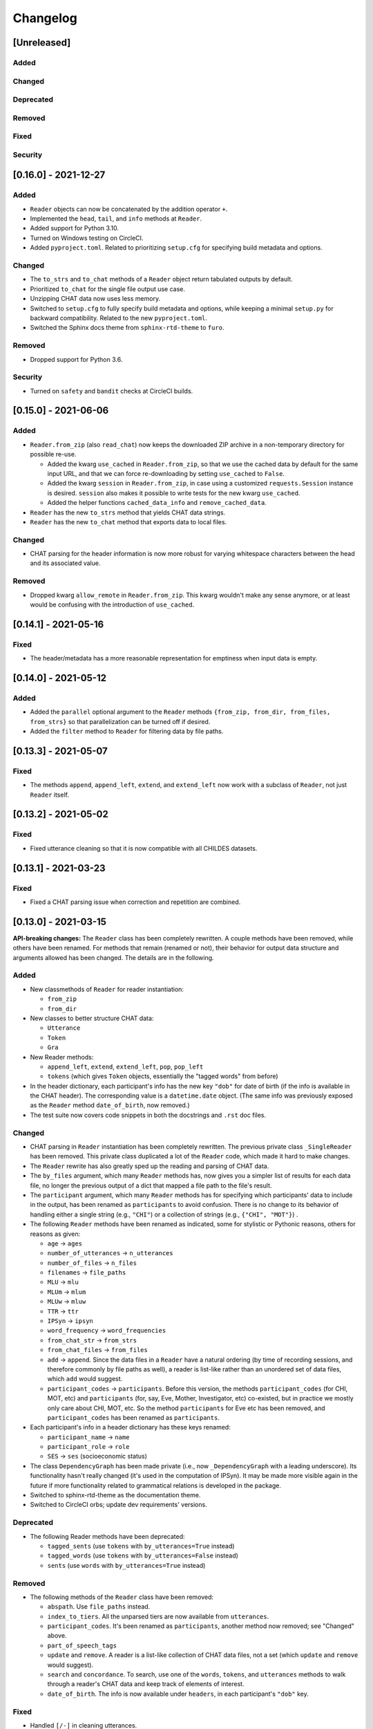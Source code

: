 .. _changelog:

Changelog
=========

[Unreleased]
------------

Added
^^^^^

Changed
^^^^^^^

Deprecated
^^^^^^^^^^

Removed
^^^^^^^

Fixed
^^^^^

Security
^^^^^^^^

[0.16.0] - 2021-12-27
---------------------

Added
^^^^^


* ``Reader`` objects can now be concatenated by the addition operator ``+``.
* Implemented the ``head``\ , ``tail``\ , and ``info`` methods at ``Reader``.
* Added support for Python 3.10.
* Turned on Windows testing on CircleCI.
* Added ``pyproject.toml``. Related to prioritizing ``setup.cfg`` for specifying
  build metadata and options.

Changed
^^^^^^^


* The ``to_strs`` and ``to_chat`` methods of a ``Reader`` object return
  tabulated outputs by default.
* Prioritized ``to_chat`` for the single file output use case.
* Unzipping CHAT data now uses less memory.
* Switched to ``setup.cfg`` to fully specify build metadata and options,
  while keeping a minimal ``setup.py`` for backward compatibility.
  Related to the new ``pyproject.toml``.
* Switched the Sphinx docs theme from ``sphinx-rtd-theme`` to ``furo``.

Removed
^^^^^^^


* Dropped support for Python 3.6.

Security
^^^^^^^^


* Turned on ``safety`` and ``bandit`` checks at CircleCI builds.

[0.15.0] - 2021-06-06
---------------------

Added
^^^^^


* ``Reader.from_zip`` (also ``read_chat``\ ) now keeps the downloaded ZIP archive
  in a non-temporary directory for possible re-use.

  * Added the kwarg ``use_cached`` in ``Reader.from_zip``\ , so that we use the cached data
    by default for the same input URL, and that we can force re-downloading by
    setting ``use_cached`` to ``False``.
  * Added the kwarg ``session`` in ``Reader.from_zip``\ , in case using a customized
    ``requests.Session`` instance is desired. ``session`` also makes it possible to
    write tests for the new kwarg ``use_cached``.
  * Added the helper functions ``cached_data_info`` and ``remove_cached_data``.

* ``Reader`` has the new ``to_strs`` method that yields CHAT data strings.
* ``Reader`` has the new ``to_chat`` method that exports data to local files.

Changed
^^^^^^^


* CHAT parsing for the header information is now more robust for varying whitespace
  characters between the head and its associated value.

Removed
^^^^^^^


* Dropped kwarg ``allow_remote`` in ``Reader.from_zip``. This kwarg wouldn't make any sense
  anymore, or at least would be confusing with the introduction of ``use_cached``.

[0.14.1] - 2021-05-16
---------------------

Fixed
^^^^^


* The header/metadata has a more reasonable representation for emptiness
  when input data is empty.

[0.14.0] - 2021-05-12
---------------------

Added
^^^^^


* Added the ``parallel`` optional argument to the ``Reader`` methods
  ``{from_zip, from_dir, from_files, from_strs}``
  so that parallelization can be turned off if desired.
* Added the ``filter`` method to ``Reader`` for filtering data by file paths.

[0.13.3] - 2021-05-07
---------------------

Fixed
^^^^^


* The methods ``append``\ , ``append_left``\ , ``extend``\ , and ``extend_left`` now work with a subclass
  of ``Reader``\ , not just ``Reader`` itself.

[0.13.2] - 2021-05-02
---------------------

Fixed
^^^^^


* Fixed utterance cleaning so that it is now compatible with all CHILDES datasets.

[0.13.1] - 2021-03-23
---------------------

Fixed
^^^^^


* Fixed a CHAT parsing issue when correction and repetition are combined.

[0.13.0] - 2021-03-15
---------------------

**API-breaking changes:**
The ``Reader`` class has been completely rewritten.
A couple methods have been removed, while others have been renamed.
For methods that remain (renamed or not),
their behavior for output data structure and arguments allowed has been changed.
The details are in the following.

Added
^^^^^


* New classmethods of ``Reader`` for reader instantiation:

  * ``from_zip``
  * ``from_dir``

* New classes to better structure CHAT data:

  * ``Utterance``
  * ``Token``
  * ``Gra``

* New Reader methods:

  * ``append_left``\ , ``extend``\ , ``extend_left``\ , ``pop``\ , ``pop_left``
  * ``tokens`` (which gives ``Token`` objects, essentially the "tagged words" from before)

* In the header dictionary, each participant's info has the new key ``"dob"``
  for date of birth (if the info is available in the CHAT header).
  The corresponding value is a ``datetime.date`` object.
  (The same info was previously exposed as the ``Reader`` method ``date_of_birth``\ ,
  now removed.)
* The test suite now covers code snippets in both the docstrings and ``.rst`` doc files.

Changed
^^^^^^^


* CHAT parsing in ``Reader`` instantiation has been completely rewritten.
  The previous private class ``_SingleReader`` has been removed.
  This private class duplicated a lot of the ``Reader`` code,
  which made it hard to make changes.
* The ``Reader`` rewrite has also greatly sped up the reading and parsing of CHAT data.
* The ``by_files`` argument, which many ``Reader`` methods has,
  now gives you a simpler list of results for each data file,
  no longer the previous output of a dict that mapped a file path to the file's
  result.
* The ``participant`` argument, which many ``Reader`` methods has for specifying
  which participants' data to include in the output, has been renamed as
  ``participants`` to avoid confusion. There is no change to its behavior of
  handling either a single string (e.g., ``"CHI"``\ ) or a collection of strings
  (e.g., ``{"CHI", "MOT"}``\ ) .
* The following ``Reader`` methods have been renamed as indicated,
  some for stylistic or Pythonic reasons, others for reasons as given:

  * ``age`` -> ``ages``
  * ``number_of_utterances`` -> ``n_utterances``
  * ``number_of_files`` -> ``n_files``
  * ``filenames`` -> ``file_paths``
  * ``MLU`` -> ``mlu``
  * ``MLUm`` -> ``mlum``
  * ``MLUw`` -> ``mluw``
  * ``TTR`` -> ``ttr``
  * ``IPSyn`` -> ``ipsyn``
  * ``word_frequency`` -> ``word_frequencies``
  * ``from_chat_str`` -> ``from_strs``
  * ``from_chat_files`` -> ``from_files``
  * ``add`` -> ``append``.
    Since the data files in a ``Reader`` have a natural ordering (by time of
    recording sessions, and therefore commonly by file paths as well),
    a reader is list-like rather than an unordered set of data files,
    which ``add`` would suggest.
  * ``participant_codes`` -> ``participants``.
    Before this version, the methods ``participant_codes`` (for CHI, MOT, etc) and
    ``participants`` (for, say, Eve, Mother, Investigator, etc) co-existed,
    but in practice we mostly only care about CHI, MOT, etc.
    So the method ``participants`` for Eve etc has been removed,
    and ``participant_codes`` has been renamed as ``participants``.

* Each participant's info in a header dictionary has these keys renamed:

  * ``participant_name`` -> ``name``
  * ``participant_role`` -> ``role``
  * ``SES`` -> ``ses`` (socioeconomic status)

* The class ``DependencyGraph`` has been made private
  (i.e., now ``_DependencyGraph`` with a leading underscore).
  Its functionality hasn't really changed (it's used in the computation of IPSyn).
  It may be made more visible again in the future if more functionality
  related to grammatical relations is developed in the package.
* Switched to sphinx-rtd-theme as the documentation theme.
* Switched to CircleCI orbs; update dev requirements' versions.

Deprecated
^^^^^^^^^^


* The following Reader methods have been deprecated:

  * ``tagged_sents`` (use ``tokens`` with ``by_utterances=True`` instead)
  * ``tagged_words`` (use ``tokens`` with ``by_utterances=False`` instead)
  * ``sents`` (use ``words`` with ``by_utterances=True`` instead)

Removed
^^^^^^^


* The following methods of the ``Reader`` class have been removed:

  * ``abspath``. Use ``file_paths`` instead.
  * ``index_to_tiers``. All the unparsed tiers are now available from ``utterances``.
  * ``participant_codes``. It's been renamed as ``participants``\ , another method now removed; see "Changed" above.
  * ``part_of_speech_tags``
  * ``update`` and ``remove``. A reader is a list-like collection of CHAT data files,
    not a set (which ``update`` and ``remove`` would suggest). 
  * ``search`` and ``concordance``. To search, use one of
    the ``words``\ , ``tokens``\ , and ``utterances`` methods to walk through a reader's CHAT data
    and keep track of elements of interest.
  * ``date_of_birth``. The info is now available under ``headers``\ , in each participant's
    ``"dob"`` key.

Fixed
^^^^^


* Handled ``[/-]`` in cleaning utterances.
* ``[x <number>]`` means a repetition of the previous word/item, not repetition
  of the entire utterance.

[0.12.0] - 2020-10-11
---------------------

Added
^^^^^


* Added support for Python 3.9.
* Enabled ``black`` to enforce styling consistency.

[0.11.0] - 2020-07-02
---------------------

Added
^^^^^


* Started testing Python 3.7 and 3.8 on continuous integration. (#9)
* Add time marker support (available at ``_SingleReader``\ ),
  originally contributed at #3 by @hellolzc. (#8)

Changed
^^^^^^^


* Switched from Travis CI to CircleCI for autobuilds. (#9)
* Switched README from reStructuredText to Markdown. (#9)
* Removed conversational quotes in utterance processing; updated test CHAT file
  to match the latest CHILDES data. (#7)

Removed
^^^^^^^


* Dropped support for Python 2.7, 3.4, and 3.5.
  All code related to Python 2+3 cross compatibility was removed. (#9)

[0.10.0] - 2017-11-02
---------------------


* Fixed unicode handling across Python 2 and 3
* Renamed method ``find_filename`` of ``Reader`` as ``abspath``.
* Fixed bug in ``Reader`` method decorators
* Handled multiple dates of recording in one CHAT file.
  The method ``dates_of_recording`` of a ``Reader`` instance now returns a list
  of dates.
* Implemented the ``exclude`` parameter in various ``Reader`` methods for
  excluding specific participants.
* Fixed bug in IPSyn.

[0.9.0] - 2017-10-25
--------------------


* Python 2 and 3 cross compatibility
* Renamed the ``grammar.py`` module as ``dependency.py``

  * Rewrite the class ``DependencyGraph``\ ;
    do not subclass from networkx's DiGraph anymore
    (and we remove networkx as a dependency of this library)

* Removed multiprocessing in reading data files.
  Datasets are usually small enough that the performance gain, if any,
  wouldn't be worth it for the potential issues w.r.t. spawning multiple
  processes)
* Developed capabilities to handle PhonBank data for
  handling ``%pho`` and ``%mod`` tiers
* Improved ``clean_utterance()``
* Added parameter ``encoding`` in ``read_chat()``
* Added ``get_lemma_from_mor()``
* Added ``date_of_recording()`` and ``date_of_birth()``\ ; remove ``date()``
* Added ``clean_word()``
* Restricted ``get_IPSyn()`` to only the first 100 utterances
* Added tests

[0.8] - 2016-01-30
------------------


* Library now compatible only with Python 3.4 or above
* 
  For class ``Reader``\ :


  * Defined ``read_chat()`` for initializing a ``Reader`` object
  * Added parameter ``by_files`` to various methods; remove the "all_" methods
  * Added reader manipulation methods:
    ``update()``\ , ``add()``\ , ``remove()``\ , ``clear()``
  * Added parameter ``sorted_by_age`` in ``filenames()``
  * Added parameter ``month`` in ``age()``
  * Added ``word_ngrams()``
  * Added ``find_filename()``
  * Added language development measures: ``MLUm()``\ , ``MLUw()``\ , ``TTR()``\ , ``IPSyn()``
  * Added ``search()`` and ``concordance()``
  * Allowed regular expression matching for parameter ``participant``
  * Added output formats for dependency graphs: ``to_tikz()`` and ``to_conll()``
  * Distinguished ``participant_name`` and ``participant_role`` in metadata
  * The ``@Languages`` header contents are treated as a list
    but not a set now for ordering in bi/multilingualism
  * Undid collapses in transcriptions such as ``[x 4]``
  * Various bug fixes

[0.7] - 2016-01-06
------------------


* Added ``part_of_speech_tags()`` in ``SingleReader``
* Added "all X" methods in ``Reader``
* Bug fixes: ``clean_utterance()``\ , ``DependencyGraph``

[0.6] - 2015-12-27
------------------


* ``cha_lines`` optimized
* Methods added: ``tagged_words()``\ , ``words()``\ , ``tagged_sents()``\ , ``sents()``
* Tier detection revamped. ``tier_sniffer()`` method removed,
  with ``self.tier_markers`` in ``SingleReader``
  now being a set of %-tier markers.
* ``len()`` for ``SingleReader`` added
* ``word_frequency()`` for ``SingleReader`` added
* Module ``grammar`` added, with class ``DependencyGraph`` being set up
* Static methods in classes pulled out

[0.5] - 2015-12-16
------------------


* New ``utterances()`` method for extracting utterances from transcripts
* ``_clean_utterance`` method developed
  for filtering CHAT annotations away in utterances
* Standardizing terminology:
  use "participant(s)" consistently instead of "speaker(s)"

[0.4] - 2015-12-13
------------------


* New ``number_of_utterances()`` method for both ``Reader`` and ``SingleReader``
* To avoid confusion, ``metadata()`` method is removed.
* Extraction of utterances and tiers with dict ``index_to_tiers``

[0.3] - 2015-12-09
------------------


* Class ``Reader`` can read multiple ``.cha`` files.
  The methods associated with ``Reader`` are mostly a dict mapping
  from a absolute-path filename to something.
  ``Reader`` depends on the class ``SingleReader`` for a single CHAT file.
* Following the conventional CHILDES and CHAT terminology,
  the ``metadata()`` method in ``Reader`` is renamed ``headers()``
  (though a "new" ``metadata()`` method is defined and points to
  ``headers()`` for convenience).

[0.2] - 2015-12-05
------------------


* new methods for class ``Reader``\ :
  ``languages()``\ , ``date()``\ , ``participants()``\ , ``participant_codes()``

[0.1] - 2015-12-04
------------------


* first commit; set up the ``chat`` submodule
* class ``Reader`` defined for reading CHAT files,
  with methods ``cha_lines()``\ , ``metadata()``\ , and ``age()``
